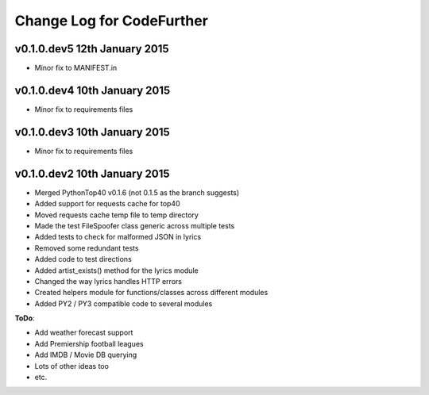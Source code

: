 
Change Log for **CodeFurther**
==============================

v0.1.0.dev5 12th January 2015
-----------------------------
* Minor fix to MANIFEST.in

v0.1.0.dev4 10th January 2015
-----------------------------
* Minor fix to requirements files

v0.1.0.dev3 10th January 2015
----------------------------
* Minor fix to requirements files

v0.1.0.dev2 10th January 2015
-----------------------------
* Merged PythonTop40 v0.1.6 (not 0.1.5 as the branch suggests)
* Added support for requests cache for top40
* Moved requests cache temp file to temp directory
* Made the test FileSpoofer class generic across multiple tests
* Added tests to check for malformed JSON in lyrics
* Removed some redundant tests
* Added code to test directions
* Added artist_exists() method for the lyrics module
* Changed the way lyrics handles HTTP errors
* Created helpers module for functions/classes across different modules
* Added PY2 / PY3 compatible code to several modules

**ToDo**:

* Add weather forecast support
* Add Premiership football leagues
* Add IMDB / Movie DB querying
* Lots of other ideas too
* etc.